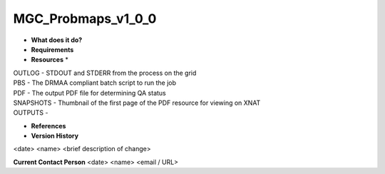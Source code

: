MGC_Probmaps_v1_0_0
===================

* **What does it do?**

* **Requirements**

* **Resources** *
| OUTLOG - STDOUT and STDERR from the process on the grid
| PBS - The DRMAA compliant batch script to run the job
| PDF - The output PDF file for determining QA status
| SNAPSHOTS - Thumbnail of the first page of the PDF resource for viewing on XNAT
| OUTPUTS -

* **References**

* **Version History**
<date> <name> <brief description of change>
 
**Current Contact Person**
<date> <name> <email / URL> 
